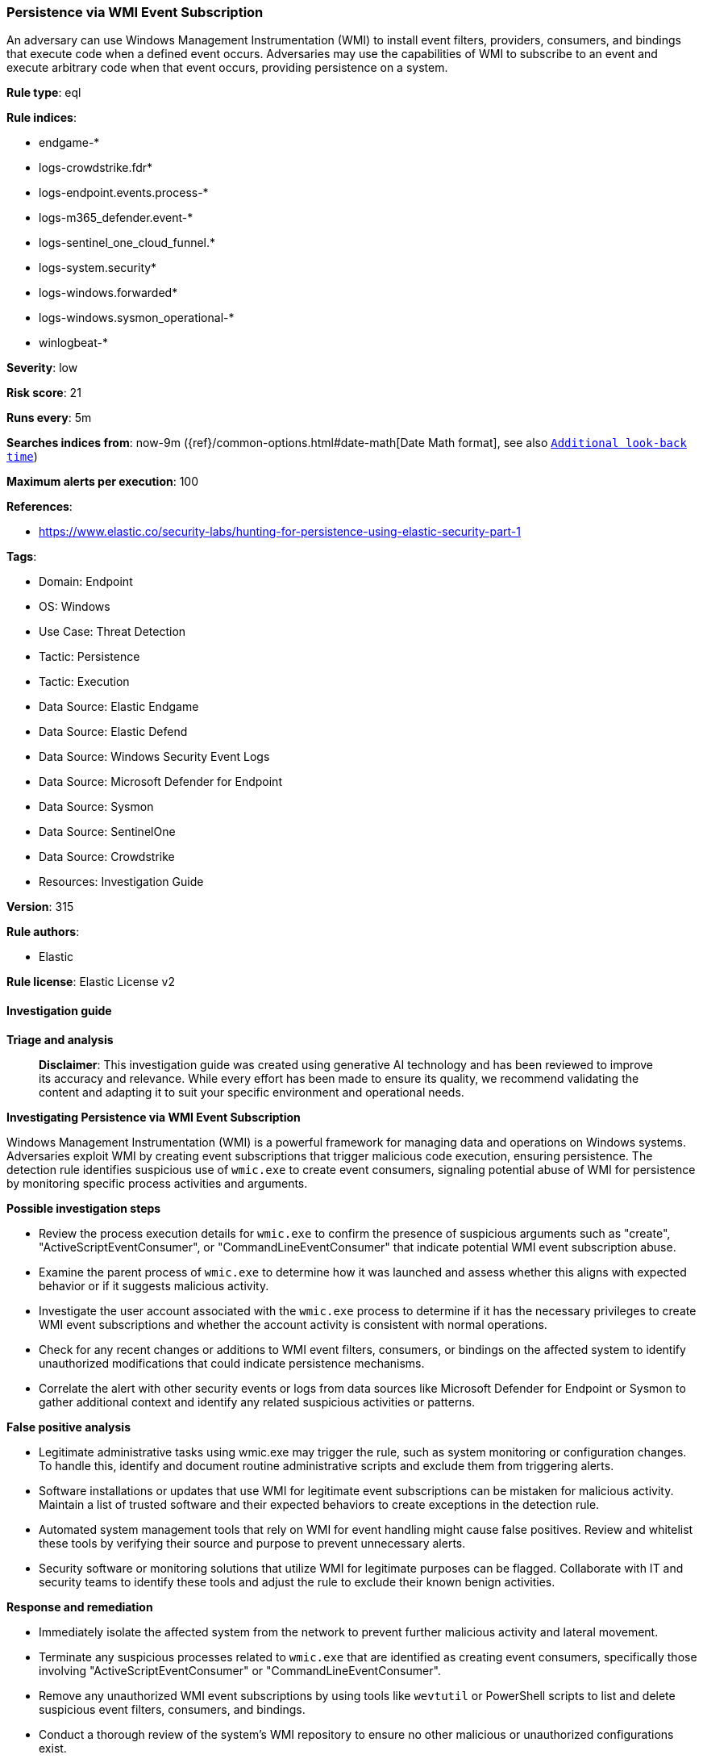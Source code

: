 [[prebuilt-rule-8-17-7-persistence-via-wmi-event-subscription]]
=== Persistence via WMI Event Subscription

An adversary can use Windows Management Instrumentation (WMI) to install event filters, providers, consumers, and bindings that execute code when a defined event occurs. Adversaries may use the capabilities of WMI to subscribe to an event and execute arbitrary code when that event occurs, providing persistence on a system.

*Rule type*: eql

*Rule indices*: 

* endgame-*
* logs-crowdstrike.fdr*
* logs-endpoint.events.process-*
* logs-m365_defender.event-*
* logs-sentinel_one_cloud_funnel.*
* logs-system.security*
* logs-windows.forwarded*
* logs-windows.sysmon_operational-*
* winlogbeat-*

*Severity*: low

*Risk score*: 21

*Runs every*: 5m

*Searches indices from*: now-9m ({ref}/common-options.html#date-math[Date Math format], see also <<rule-schedule, `Additional look-back time`>>)

*Maximum alerts per execution*: 100

*References*: 

* https://www.elastic.co/security-labs/hunting-for-persistence-using-elastic-security-part-1

*Tags*: 

* Domain: Endpoint
* OS: Windows
* Use Case: Threat Detection
* Tactic: Persistence
* Tactic: Execution
* Data Source: Elastic Endgame
* Data Source: Elastic Defend
* Data Source: Windows Security Event Logs
* Data Source: Microsoft Defender for Endpoint
* Data Source: Sysmon
* Data Source: SentinelOne
* Data Source: Crowdstrike
* Resources: Investigation Guide

*Version*: 315

*Rule authors*: 

* Elastic

*Rule license*: Elastic License v2


==== Investigation guide



*Triage and analysis*


> **Disclaimer**:
> This investigation guide was created using generative AI technology and has been reviewed to improve its accuracy and relevance. While every effort has been made to ensure its quality, we recommend validating the content and adapting it to suit your specific environment and operational needs.


*Investigating Persistence via WMI Event Subscription*


Windows Management Instrumentation (WMI) is a powerful framework for managing data and operations on Windows systems. Adversaries exploit WMI by creating event subscriptions that trigger malicious code execution, ensuring persistence. The detection rule identifies suspicious use of `wmic.exe` to create event consumers, signaling potential abuse of WMI for persistence by monitoring specific process activities and arguments.


*Possible investigation steps*


- Review the process execution details for `wmic.exe` to confirm the presence of suspicious arguments such as "create", "ActiveScriptEventConsumer", or "CommandLineEventConsumer" that indicate potential WMI event subscription abuse.
- Examine the parent process of `wmic.exe` to determine how it was launched and assess whether this aligns with expected behavior or if it suggests malicious activity.
- Investigate the user account associated with the `wmic.exe` process to determine if it has the necessary privileges to create WMI event subscriptions and whether the account activity is consistent with normal operations.
- Check for any recent changes or additions to WMI event filters, consumers, or bindings on the affected system to identify unauthorized modifications that could indicate persistence mechanisms.
- Correlate the alert with other security events or logs from data sources like Microsoft Defender for Endpoint or Sysmon to gather additional context and identify any related suspicious activities or patterns.


*False positive analysis*


- Legitimate administrative tasks using wmic.exe may trigger the rule, such as system monitoring or configuration changes. To handle this, identify and document routine administrative scripts and exclude them from triggering alerts.
- Software installations or updates that use WMI for legitimate event subscriptions can be mistaken for malicious activity. Maintain a list of trusted software and their expected behaviors to create exceptions in the detection rule.
- Automated system management tools that rely on WMI for event handling might cause false positives. Review and whitelist these tools by verifying their source and purpose to prevent unnecessary alerts.
- Security software or monitoring solutions that utilize WMI for legitimate purposes can be flagged. Collaborate with IT and security teams to identify these tools and adjust the rule to exclude their known benign activities.


*Response and remediation*


- Immediately isolate the affected system from the network to prevent further malicious activity and lateral movement.
- Terminate any suspicious processes related to `wmic.exe` that are identified as creating event consumers, specifically those involving "ActiveScriptEventConsumer" or "CommandLineEventConsumer".
- Remove any unauthorized WMI event subscriptions by using tools like `wevtutil` or PowerShell scripts to list and delete suspicious event filters, consumers, and bindings.
- Conduct a thorough review of the system's WMI repository to ensure no other malicious or unauthorized configurations exist.
- Restore the system from a known good backup if the integrity of the system is compromised and cannot be assured through manual remediation.
- Update and patch the system to the latest security standards to mitigate any vulnerabilities that may have been exploited.
- Escalate the incident to the security operations center (SOC) or incident response team for further analysis and to determine if additional systems are affected.

==== Rule query


[source, js]
----------------------------------
process where host.os.type == "windows" and event.type == "start" and
  (process.name : "wmic.exe" or ?process.pe.original_file_name == "wmic.exe") and
  process.args : "create" and
  process.args : ("ActiveScriptEventConsumer", "CommandLineEventConsumer")

----------------------------------

*Framework*: MITRE ATT&CK^TM^

* Tactic:
** Name: Persistence
** ID: TA0003
** Reference URL: https://attack.mitre.org/tactics/TA0003/
* Technique:
** Name: Event Triggered Execution
** ID: T1546
** Reference URL: https://attack.mitre.org/techniques/T1546/
* Sub-technique:
** Name: Windows Management Instrumentation Event Subscription
** ID: T1546.003
** Reference URL: https://attack.mitre.org/techniques/T1546/003/
* Tactic:
** Name: Execution
** ID: TA0002
** Reference URL: https://attack.mitre.org/tactics/TA0002/
* Technique:
** Name: Windows Management Instrumentation
** ID: T1047
** Reference URL: https://attack.mitre.org/techniques/T1047/

